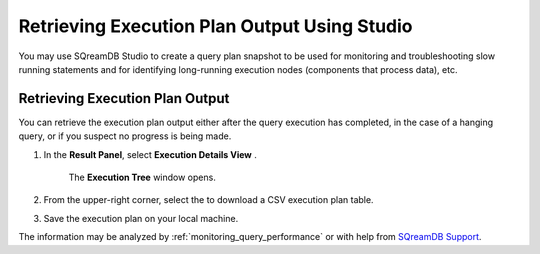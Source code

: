 .. _retrieving_execution_plan_output_using_studio:

**********************************************
Retrieving Execution Plan Output Using Studio 
**********************************************

You may use SQreamDB Studio to create a query plan snapshot to be used for monitoring and troubleshooting slow running statements and for identifying long-running execution nodes (components that process data), etc.

Retrieving Execution Plan Output
================================

You can retrieve the execution plan output either after the query execution has completed, in the case of a hanging query, or if you suspect no progress is being made.

1. In the **Result Panel**, select **Execution Details View** |icon-execution-details-view|.

	The **Execution Tree** window opens.

.. |icon-execution-details-view| image:: /_static/images/studio_icon_execution_details_view.png

2. From the upper-right corner, select the |icon-download| to download a CSV execution plan table.

.. |icon-download| image:: /_static/images/studio_icon_download.png
   :align: middle
   
3. Save the execution plan on your local machine.

The information may be analyzed by :ref:`monitoring_query_performance` or with help from `SQreamDB Support <https://sqream.atlassian.net/servicedesk/customer/portal/2/group/8/create/26>`_.